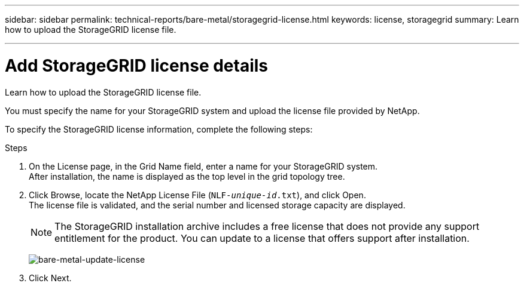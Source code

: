 ---
sidebar: sidebar
permalink: technical-reports/bare-metal/storagegrid-license.html
keywords: license, storagegrid 
summary: Learn how to upload the StorageGRID license file.

---

= Add StorageGRID license details
:hardbreaks:
:nofooter:
:icons: font
:linkattrs:
:imagesdir: ../../media/

[.lead]
Learn how to upload the StorageGRID license file.

You must specify the name for your StorageGRID system and upload the license file provided by NetApp.

To specify the StorageGRID license information, complete the following steps:

.Steps
. On the License page, in the Grid Name field, enter a name for your StorageGRID system. 
After installation, the name is displayed as the top level in the grid topology tree.
. Click Browse, locate the NetApp License File (`NLF-_unique-id_.txt`), and click Open.
The license file is validated, and the serial number and licensed storage capacity are displayed.
+
NOTE: The StorageGRID installation archive includes a free license that does not provide any support entitlement for the product. You can update to a license that offers support after installation.
+
image:bare-metal-update-license.png[bare-metal-update-license]
+
. Click Next.
